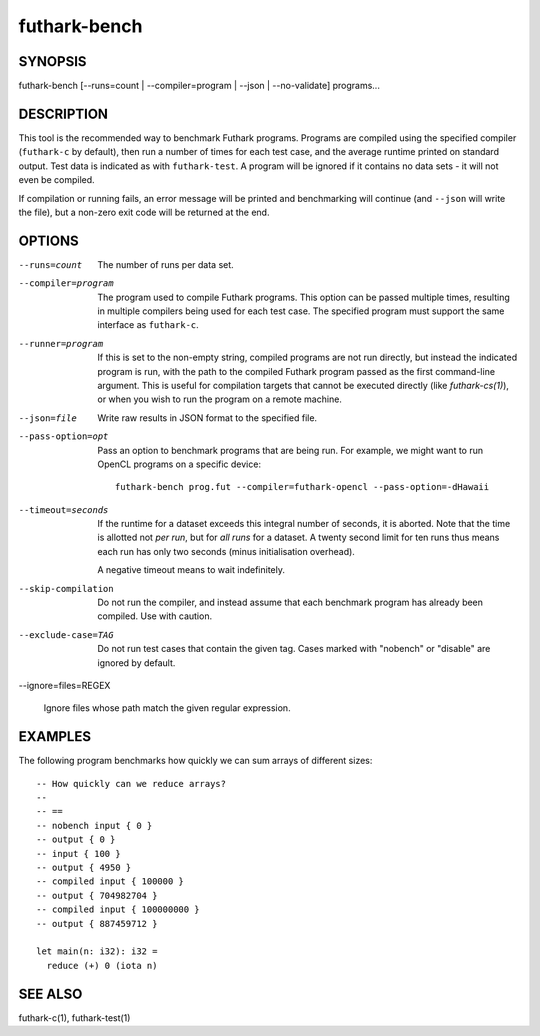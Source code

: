 .. role:: ref(emphasis)

.. _futhark-bench(1):

=============
futhark-bench
=============

SYNOPSIS
========

futhark-bench [--runs=count | --compiler=program | --json | --no-validate] programs...

DESCRIPTION
===========

This tool is the recommended way to benchmark Futhark programs.
Programs are compiled using the specified compiler (``futhark-c`` by
default), then run a number of times for each test case, and the
average runtime printed on standard output.  Test data is indicated as
with ``futhark-test``.  A program will be ignored if it contains no
data sets - it will not even be compiled.

If compilation or running fails, an error message will be printed and
benchmarking will continue (and ``--json`` will write the file), but a
non-zero exit code will be returned at the end.

OPTIONS
=======

--runs=count

  The number of runs per data set.

--compiler=program

  The program used to compile Futhark programs.  This option can be
  passed multiple times, resulting in multiple compilers being used
  for each test case.  The specified program must support the same
  interface as ``futhark-c``.

--runner=program

  If this is set to the non-empty string, compiled programs are not
  run directly, but instead the indicated program is run, with the
  path to the compiled Futhark program passed as the first
  command-line argument.  This is useful for compilation targets that
  cannot be executed directly (like `futhark-cs(1)`), or when you wish
  to run the program on a remote machine.

--json=file

  Write raw results in JSON format to the specified file.

--pass-option=opt

  Pass an option to benchmark programs that are being run.  For
  example, we might want to run OpenCL programs on a specific device::

    futhark-bench prog.fut --compiler=futhark-opencl --pass-option=-dHawaii

--timeout=seconds

  If the runtime for a dataset exceeds this integral number of
  seconds, it is aborted.  Note that the time is allotted not *per
  run*, but for *all runs* for a dataset.  A twenty second limit for
  ten runs thus means each run has only two seconds (minus
  initialisation overhead).

  A negative timeout means to wait indefinitely.

--skip-compilation

  Do not run the compiler, and instead assume that each benchmark
  program has already been compiled.  Use with caution.

--exclude-case=TAG

  Do not run test cases that contain the given tag.  Cases marked with
  "nobench" or "disable" are ignored by default.

--ignore=files=REGEX

  Ignore files whose path match the given regular expression.

EXAMPLES
========

The following program benchmarks how quickly we can sum arrays of
different sizes::

  -- How quickly can we reduce arrays?
  --
  -- ==
  -- nobench input { 0 }
  -- output { 0 }
  -- input { 100 }
  -- output { 4950 }
  -- compiled input { 100000 }
  -- output { 704982704 }
  -- compiled input { 100000000 }
  -- output { 887459712 }

  let main(n: i32): i32 =
    reduce (+) 0 (iota n)

SEE ALSO
========

futhark-c(1), futhark-test(1)
